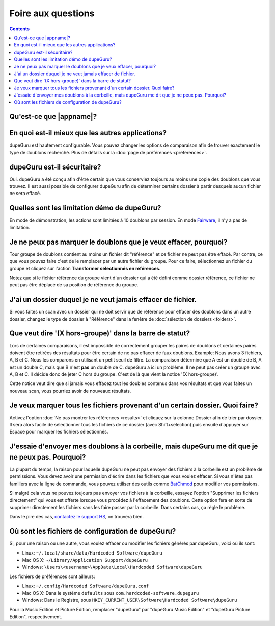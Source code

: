 Foire aux questions
===================

.. contents::

Qu'est-ce que |appname|?
------------------------

.. only:: edition_se

    dupeGuru est un outil pour trouver des doublons parmi vos fichiers. Il peut comparer soit les
    noms de fichiers, soit le contenu. Le comparateur de nom de fichier peut trouver des doublons
    même si les noms ne sont pas exactement pareils.

.. only:: edition_me

    dupeGuru Music Editon est un outil pour trouver des doublons parmi vos chansons. Il peut
    comparer les noms de fichiers, les tags ou bien le contenu. Les comparaisons de nom de fichier
    ou de tags peuvent trouver des doublons même si les noms de sont pas exactement pareils.

.. only:: edition_pe

    dupeGuru Picture Edition est un outil pour trouver des doublons parmi vos images. Non seulement
    il permet de trouver les doublons exactes, mais il est aussi capable de trouver les images ayant
    de légères différences, étant de format différent ou bien ayant une qualité différente.

En quoi est-il mieux que les autres applications?
-------------------------------------------------

dupeGuru est hautement configurable. Vous pouvez changer les options de comparaison afin de trouver
exactement le type de doublons recherché. Plus de détails sur la
:doc:`page de préférences <preferences>`.

dupeGuru est-il sécuritaire?
----------------------------

Oui. dupeGuru a été conçu afin d'être certain que vous conserviez toujours au moins une copie des
doublons que vous trouvez. Il est aussi possible de configurer dupeGuru afin de déterminer certains
dossier à partir desquels aucun fichier ne sera effacé.

Quelles sont les limitation démo de dupeGuru?
---------------------------------------------

En mode de démonstration, les actions sont limitées à 10 doublons par session. En mode `Fairware`_,
il n'y a pas de limitation.

Je ne peux pas marquer le doublons que je veux effacer, pourquoi?
-----------------------------------------------------------------

Tour groupe de doublons contient au moins un fichier dit "référence" et ce fichier ne peut pas être
effacé. Par contre, ce que vous pouvez faire c'est de le remplacer par un autre fichier du groupe.
Pour ce faire, sélectionnez un fichier du groupe et cliquez sur l'action **Transformer sélectionnés
en références**.
    
Notez que si le fichier référence du groupe vient d'un dossier qui a été défini comme dossier
référence, ce fichier ne peut pas être déplacé de sa position de référence du groupe.

J'ai un dossier duquel je ne veut jamais effacer de fichier.
------------------------------------------------------------

Si vous faites un scan avec un dossier qui ne doit servir que de référence pour effacer des doublons
dans un autre dossier, changez le type de dossier à "Référence" dans la fenêtre de
:doc:`sélection de dossiers <folders>`.

Que veut dire '(X hors-groupe)' dans la barre de statut?
--------------------------------------------------------

Lors de certaines comparaisons, il est impossible de correctement grouper les paires de doublons et
certaines paires doivent être retirées des résultats pour être certain de ne pas effacer de faux
doublons. Example: Nous avons 3 fichiers, A, B et C. Nous les comparons en utilisant un petit seuil
de filtre. La comparaison détermine que A est un double de B, A est un double C, mais que B n'est
**pas** un double de C. dupeGuru a ici un problème. Il ne peut pas créer un groupe avec A, B et C.
Il décide donc de jeter C hors du groupe. C'est de là que vient la notice '(X hors-groupe)'.
    
Cette notice veut dire que si jamais vous effacez tout les doubles contenus dans vos résultats et
que vous faites un nouveau scan, vous pourriez avoir de nouveaux résultats.

Je veux marquer tous les fichiers provenant d'un certain dossier. Quoi faire?
-----------------------------------------------------------------------------

Activez l'option :doc:`Ne pas montrer les références <results>` et cliquez sur la colonne Dossier
afin de trier par dossier. Il sera alors facile de sélectionner tous les fichiers de ce dossier
(avec Shift+selection) puis ensuite d'appuyer sur Espace pour marquer les fichiers sélectionnés.

.. only:: edition_se or edition_pe

    Je veux enlever tous les doublons qui ont une différence de plus de 300KB avec leur référence.
    ----------------------------------------------------------------------------------------------

    * Activez l'option :doc:`Ne pas montrer les références <results>`.
    * Activez l'option **Montrer les valeurs en tant que delta**.
    * Cliquez sur la colonne Taille pour changer le tri.
    * Sélectionnez tous les fichiers en dessous de -300.
    * Cliquez sur l'action **Retirer sélectionnés des résultats**.
    * Sélectionnez tous les fichiers au dessus de 300.
    * Cliquez sur l'action **Retirer sélectionnés des résultats**.

    Je veux que le fichier avec la plus grande date de dernière modification soit la référence.
    -------------------------------------------------------------------------------------------

    * Activez l'option :doc:`Ne pas montrer les références <results>`.
    * Activez l'option **Montrer les valeurs en tant que delta**.
    * Cliquez sur la colonne Modification (deux fois, afin d'avoir un ordre descendant) pour changer le tri.
    * Sélectionnez tous les fichiers au dessus de 0.
    * Cliquez sur l'action **Transformer sélectionnés en références**.

    Je veux marquer tous les fichiers contenant le mot "copie".
    -----------------------------------------------------------

    * Entrez le mot "copie" dans le champ "Filtre" dans la fenêtre de résultats puis appuyez sur
      Entrée.
    * Cliquez sur **Tout Marquer** dans le menu Marquer.

.. only:: edition_me

    Je veux enlever les doublons qui ont une différence de plus de 3 secondes avec leur référence.
    ----------------------------------------------------------------------------------------------

    * Activez l'option :doc:`Ne pas montrer les références <results>`.
    * Activez l'option **Montrer les valeurs en tant que delta**.
    * Cliquez sur la colonne Temps pour changer le tri.
    * Sélectionnez tous les fichiers en dessous de -00:03.
    * Cliquez sur l'action **Retirer sélectionnés des résultats**.
    * Sélectionnez tous les fichiers au dessus de 00:03.
    * Cliquez sur l'action **Retirer sélectionnés des résultats**.

    Je veux que mes chansons aux bitrate le plus élevé soient mes références.
    -------------------------------------------------------------------------

    * Activez l'option :doc:`Ne pas montrer les références <results>`.
    * Activez l'option **Montrer les valeurs en tant que delta**.
    * Cliquez sur la colonne Bitrate (deux fois, afin d'avoir un ordre descendant) pour changer le tri.
    * Sélectionnez tous les fichiers au dessus de 0.
    * Cliquez sur l'action **Transformer sélectionnés en références**.

    Je veux enlever les chansons contenant "[live]" ou "[remix]" de mes résultat.
    -----------------------------------------------------------------------------

    Si votre seuil de filtre est assez bas, il se pourrait que vos chansons live ou vos remix soient
    détectés comme des doublons. Vous n'y pouvez rien, mais ce que vous pouvez faire est d'enlever
    ces fichiers de vous résultats après le scan. Si, par exemple, vous voulez enlever tous les
    doublons contenant quelque mot que ce soit entre des caractères "[]", faites:

    * Entrez "[*]" dans le champ "Filtre" dans la fenêtre de résultats puis appuyez sur Entrée.
    * Cliquez sur **Tout Marquer** dans le menu Marquer.
    * Cliquez sur l'action **Retirer marqués des résultats**.

J'essaie d'envoyer mes doublons à la corbeille, mais dupeGuru me dit que je ne peux pas. Pourquoi?
--------------------------------------------------------------------------------------------------

La plupart du temps, la raison pour laquelle dupeGuru ne peut pas envoyer des fichiers à la
corbeille est un problème de permissions. Vous devez avoir une permission d'écrire dans les fichiers
que vous voulez effacer. Si vous n'êtes pas familiers avec la ligne de commande, vous pouvez
utiliser des outils comme `BatChmod`_ pour modifier vos permissions.

Si malgré cela vous ne pouvez toujours pas envoyer vos fichiers à la corbeille, essayez l'option
"Supprimer les fichiers directement" qui vous est offerte lorsque vous procédez à l'effacement des
doublons. Cette option fera en sorte de supprimer directement les fichiers sans les faire passer par
la corbeille. Dans certains cas, ça règle le problème.

.. only:: edition_pe

    Si vous essayez d'effacer des photos dans iPhoto, alors la raison du problème est différente.
    L'opération rate parce que dupeGuru ne peut pas communiquer avec iPhoto. Il faut garder à
    l'esprit qu'il ne faut pas toucher à iPhoto pendant l'opération parce que ça peut déranger la
    communication entre dupeGuru et iPhoto. Aussi, quelque fois, dupeGuru ne peut pas trouver
    l'application iPhoto. Il faut mieux alors démarrer iPhoto avant l'opération.

Dans le pire des cas, `contactez le support HS`_, on trouvera bien.

Où sont les fichiers de configuration de dupeGuru?
--------------------------------------------------

Si, pour une raison ou une autre, vous voulez effacer ou modifier les fichiers générés par dupeGuru,
voici où ils sont:

* Linux: ``~/.local/share/data/Hardcoded Software/dupeGuru``
* Mac OS X: ``~/Library/Application Support/dupeGuru``
* Windows: ``\Users\<username>\AppData\Local\Hardcoded Software\dupeGuru``

Les fichiers de préférences sont ailleurs:

* Linux: ``~/.config/Hardcoded Software/dupeGuru.conf``
* Mac OS X: Dans le système ``defaults`` sous ``com.hardcoded-software.dupeguru``
* Windows: Dans le Registre, sous ``HKEY_CURRENT_USER\Software\Hardcoded Software\dupeGuru``

Pour la Music Edition et Picture Edition, remplacer "dupeGuru" par "dupeGuru Music Edition" et
"dupeGuru Picture Edition", respectivement.

.. _Fairware: http://open.hardcoded.net/about/
.. _BatChmod: http://www.lagentesoft.com/batchmod/index.html
.. _contactez le support HS: http://www.hardcoded.net/support
